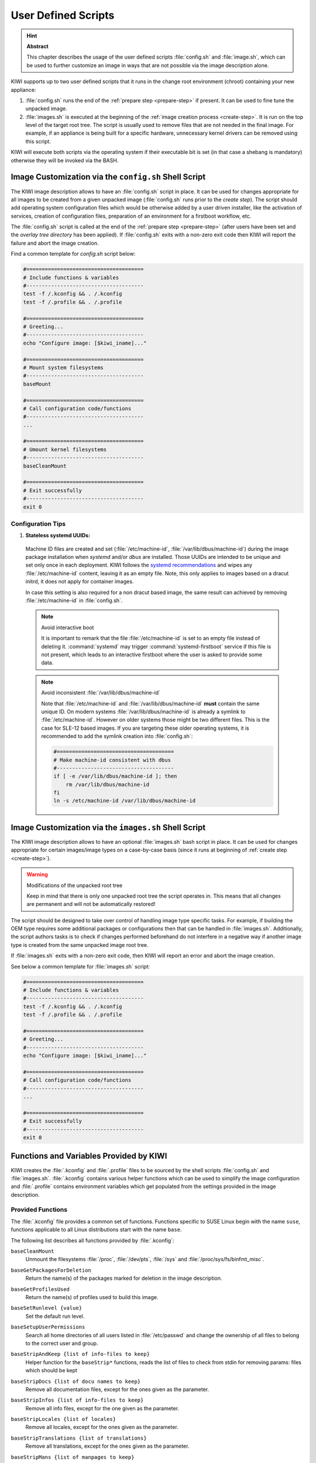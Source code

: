 .. _working-with-kiwi-user-defined-scripts:

User Defined Scripts
====================

.. hint:: **Abstract**

   This chapter describes the usage of the user defined scripts
   :file:`config.sh` and :file:`image.sh`, which can be used to further
   customize an image in ways that are not possible via the image
   description alone.


KIWI supports up to two user defined scripts that it runs in the change
root environment (chroot) containing your new appliance:

1. :file:`config.sh` runs the end of the :ref:`prepare step <prepare-step>`
   if present. It can be used to fine tune the unpacked image.

2. :file:`images.sh` is executed at the beginning of the :ref:`image
   creation process <create-step>`. It is run on the top level of the
   target root tree. The script is usually used to remove files that are
   not needed in the final image. For example, if an appliance is being
   built for a specific hardware, unnecessary kernel drivers can be removed
   using this script.

KIWI will execute both scripts via the operating system if their executable
bit is set (in that case a shebang is mandatory) otherwise they will be
invoked via the BASH.

.. _image-customization-config-sh:

Image Customization via the ``config.sh`` Shell Script
------------------------------------------------------

The KIWI image description allows to have an :file:`config.sh` script in
place. It can be used for changes appropriate for all images to be created
from a given unpacked image (:file:`config.sh` runs prior to the *create
step*). The script should add operating system configuration files which
would be otherwise added by a user driven installer, like the activation of
services, creation of configuration files, preparation of an environment
for a firstboot workflow, etc.

The :file:`config.sh` script is called at the end of the :ref:`prepare step
<prepare-step>` (after users have been set and the *overlay tree directory*
has been applied). If :file:`config.sh` exits with a non-zero exit code
then KIWI will report the failure and abort the image creation.

Find a common template for `config.sh` script below:

.. code:: bash

   #======================================
   # Include functions & variables
   #--------------------------------------
   test -f /.kconfig && . /.kconfig
   test -f /.profile && . /.profile

   #======================================
   # Greeting...
   #--------------------------------------
   echo "Configure image: [$kiwi_iname]..."

   #======================================
   # Mount system filesystems
   #--------------------------------------
   baseMount

   #======================================
   # Call configuration code/functions
   #--------------------------------------
   ...

   #======================================
   # Umount kernel filesystems
   #--------------------------------------
   baseCleanMount

   #======================================
   # Exit successfully
   #--------------------------------------
   exit 0

Configuration Tips
^^^^^^^^^^^^^^^^^^

#. **Stateless systemd UUIDs:**

  Machine ID files are created and set (:file:`/etc/machine-id`,
  :file:`/var/lib/dbus/machine-id`) during the image package installation
  when *systemd* and/or *dbus* are installed. Those UUIDs are intended to
  be unique and set only once in each deployment. KIWI follows the `systemd
  recommendations
  <https://www.freedesktop.org/software/systemd/man/machine-id.html>`_ and
  wipes any :file:`/etc/machine-id` content, leaving it as an empty file.
  Note, this only applies to images based on a dracut initrd, it does not
  apply for container images.

  In case this setting is also required for a non dracut based image,
  the same result can achieved by removing :file:`/etc/machine-id` in
  :file:`config.sh`.

  .. note:: Avoid interactive boot

     It is important to remark that the file :file:`/etc/machine-id` is set
     to an empty file instead of deleting it. :command:`systemd` may
     trigger :command:`systemd-firstboot` service if this file is not
     present, which leads to an interactive firstboot where the user is
     asked to provide some data.

  .. note:: Avoid inconsistent :file:`/var/lib/dbus/machine-id`

     Note that :file:`/etc/machine-id` and :file:`/var/lib/dbus/machine-id`
     **must** contain the same unique ID. On modern systems
     :file:`/var/lib/dbus/machine-id` is already a symlink to
     :file:`/etc/machine-id`. However on older systems those might be two
     different files. This is the case for SLE-12 based images. If you are
     targeting these older operating systems, it is recommended to add the
     symlink creation into :file:`config.sh`:

     .. code-block:: bash

        #======================================
        # Make machine-id consistent with dbus
        #--------------------------------------
        if [ -e /var/lib/dbus/machine-id ]; then
            rm /var/lib/dbus/machine-id
        fi
        ln -s /etc/machine-id /var/lib/dbus/machine-id


.. _image-customization-images-sh:

Image Customization via the ``images.sh`` Shell Script
------------------------------------------------------

The KIWI image description allows to have an optional :file:`images.sh`
bash script in place. It can be used for changes appropriate for certain
images/image types on a case-by-case basis (since it runs at beginning of
:ref:`create step <create-step>`).

.. warning:: Modifications of the unpacked root tree

   Keep in mind that there is only one unpacked root tree the script
   operates in. This means that all changes are permanent and will not be
   automatically restored!

The script should be designed to take over control of handling image type
specific tasks. For example, if building the OEM type requires some
additional packages or configurations then that can be handled in
:file:`images.sh`. Additionally, the script authors tasks is to check if
changes performed beforehand do not interfere in a negative way if another
image type is created from the same unpacked image root tree.

If :file:`images.sh` exits with a non-zero exit code, then KIWI will report
an error and abort the image creation.

See below a common template for :file:`images.sh` script:

.. code-block:: bash

   #======================================
   # Include functions & variables
   #--------------------------------------
   test -f /.kconfig && . /.kconfig
   test -f /.profile && . /.profile

   #======================================
   # Greeting...
   #--------------------------------------
   echo "Configure image: [$kiwi_iname]..."

   #======================================
   # Call configuration code/functions
   #--------------------------------------
   ...

   #======================================
   # Exit successfully
   #--------------------------------------
   exit 0


Functions and Variables Provided by KIWI
----------------------------------------

KIWI creates the :file:`.kconfig` and :file:`.profile` files to be sourced
by the shell scripts :file:`config.sh` and :file:`images.sh`.
:file:`.kconfig` contains various helper functions which can be used to
simplify the image configuration and :file:`.profile` contains environment
variables which get populated from the settings provided in the image
description.

Provided Functions
^^^^^^^^^^^^^^^^^^

The :file:`.kconfig` file provides a common set of functions.  Functions
specific to SUSE Linux begin with the name ``suse``, functions applicable
to all Linux distributions start with the name ``base``.

The following list describes all functions provided by :file:`.kconfig`:

``baseCleanMount``
  Unmount the filesystems :file:`/proc`, :file:`/dev/pts`, :file:`/sys` and
  :file:`/proc/sys/fs/binfmt_misc`.

``baseGetPackagesForDeletion``
  Return the name(s) of the packages marked for deletion in the image
  description.

``baseGetProfilesUsed``
  Return the name(s) of profiles used to build this image.

``baseSetRunlevel {value}``
  Set the default run level.

``baseSetupUserPermissions``
  Search all home directories of all users listed in :file:`/etc/passwd` and
  change the ownership of all files to belong to the correct user and group.

``baseStripAndKeep {list of info-files to keep}``
  Helper function for the ``baseStrip*`` functions, reads the list of files
  to check from stdin for removing
  params: files which should be kept

``baseStripDocs {list of docu names to keep}``
  Remove all documentation files, except for the ones given as the
  parameter.

``baseStripInfos {list of info-files to keep}``
  Remove all info files, except for the one given as the parameter.

``baseStripLocales {list of locales}``
  Remove all locales, except for the ones given as the parameter.

``baseStripTranslations {list of translations}``
  Remove all translations, except for the ones given as the parameter.

``baseStripMans {list of manpages to keep}``
  Remove all manual pages, except for the ones given as the parameter.

  Example:

  .. code:: bash

     baseStripMans more less

``suseImportBuildKey``
  Add the SUSE build keys to the RPM database.

``baseStripUnusedLibs``
  Remove libraries which are not directly linked against applications
  in the bin directories.

``baseUpdateSysConfig {filename} {variable} {value}``
  Update the contents of a sysconfig variable

``suseConfig``
  This function is deprecated and is a NOP.

``baseSystemdServiceInstalled {service}``
  Prints the path of the first found systemd unit or mount with name passed
  as the first parameter.

``baseSysVServiceInstalled {service}``
  Prints the name `${service}` if a SysV init service with that name is
  found, otherwise it prints nothing.

``baseSystemdCall {service_name} {args}``
  Calls `systemctl ${args} ${service_name}` if a systemd unit, a systemd
  mount or a SysV init service with the `${service_name}` exist.

``baseInsertService {servicename}``
  Activate the given service via :command:`systemctl`.

``baseRemoveService {servicename}``
  Deactivate the given service via :command:`systemctl`.

``baseService {servicename} {on|off}``
  Activate or deactivate a service via :command:`systemctl`.
  The function requires the service name and the value ``on`` or ``off`` as
  parameters.

  Example to enable the sshd service on boot:

  .. code-block:: bash

     baseService sshd on

``suseInsertService {servicename}``
  Calls baseInsertService and exists only for
  compatibility reasons.

``suseRemoveService {servicename}``
  Calls baseRemoveService and exists only for
  compatibility reasons.

``suseService {servicename} {on|off}``
  Calls baseService and exists only for compatibility
  reasons.

``suseActivateDefaultServices``
  Activates the `network` and `cron` services to run at boot.

``suseSetupProduct``
  Creates the :file:`/etc/products.d/baseproduct` link
  pointing to the product referenced by either :file:`/etc/SuSE-brand` or
  :file:`/etc/os-release` or the latest `.prod` file available in
  :file:`/etc/products.d`

``suseSetupProductInformation``
  Uses :command:`zypper` to search for the installed product
  and installs all product specific packages. This function fails
  when :command:`zypper` is not the appliances package manager.

``Debug {message}``
  Helper function to print the supplied message if the variable DEBUG is
  set to 1.

``Echo {echo commandline}``
  Helper function to print a message to the controlling terminal.

``Rm {list of files}``
  Helper function to delete files and log the deletion.

``Rpm {rpm commandline}``
  Helper function for calling ``rpm``: forwards all commandline arguments to
  ``rpm`` and logs the call.

Functions for Custom non-dracut Based Boot
''''''''''''''''''''''''''''''''''''''''''

KIWI also provides the following functions (mostly for compatibility
reasons) which can be used to customize the boot process when using the
custom boot option (see
:ref:`working-with-kiwi-customizing-the-boot-process`):

``baseStripInitrd``
  Removes various tools binaries and libraries which
  are not required to boot a SUSE system with KIWI. This function is not
  required when using the dracut initrd system and is kept for
  compatibility reasons.

``baseStripFirmware``
  Check all kernel modules if they require a firmware and strip out all
  firmware files which are not referenced by a kernel module

``baseStripModules``
  Search for updated modules and remove the old version which might be
  provided by the standard kernel

``baseStripKernel``
  Strips the kernel:

  1. create the :file:`vmlinux.gz` and :file:`vmlinuz` files which are used
     as a fallback for the kernel extraction

  2. handle `<strip type="delete">` requests. Because this information is
     generic not only files of the kernel are affected but also other data
     which are unwanted get deleted here

  3. only keep kernel modules matching the `<drivers>` patterns from the
     kiwi boot image description

  4. lookup kernel module dependencies and bring back modules which were
     removed but still required by other modules that were kept in the
     system

  5. search for duplicate kernel modules due to kernel module updates and
     keep only the latest version

  6. search for kernel firmware files and keep only those for which a
     kernel driver is still present in the system

``suseStripKernel``
  Removes all kernel drivers which are not listed in the
  drivers sections of :file:`config.xml`.

``baseStripTools {list of toolpath} {list of tools}``
  Helper function for suseStripInitrd
  function parameters: toolpath, tools.


Profile Environment Variables
^^^^^^^^^^^^^^^^^^^^^^^^^^^^^

The :file:`.profile` environment file is created by KIWI and contains a
specific set of variables which are listed below.

``$kiwi_compressed``
  The value of the `compressed` attribute set in the `type` element in
  :file:`config.xml`.

``$kiwi_delete``
  A list of all packages which are children of the `packages` element
  with `type="delete"` in :file:`config.xml`.

``$kiwi_drivers``
  A comma separated list of the driver entries as listed in the
  `drivers` section of the :file:`config.xml`.

``$kiwi_iname``
  The name of the image as listed in :file:`config.xml`.

``$kiwi_iversion``
  The image version as a string.

``$kiwi_keytable``
  The contents of the keytable setup as done in :file:`config.xml`.

``$kiwi_language``
  The contents of the locale setup as done in :file:`config.xml`.

``$kiwi_profiles``
  A comma separated list of profiles used to build this image.

``$kiwi_timezone``
  The contents of the timezone setup as done in :file:`config.xml`.

``$kiwi_type``
  The image type as extracted from the `type` element in
  :file:`config.xml`.
